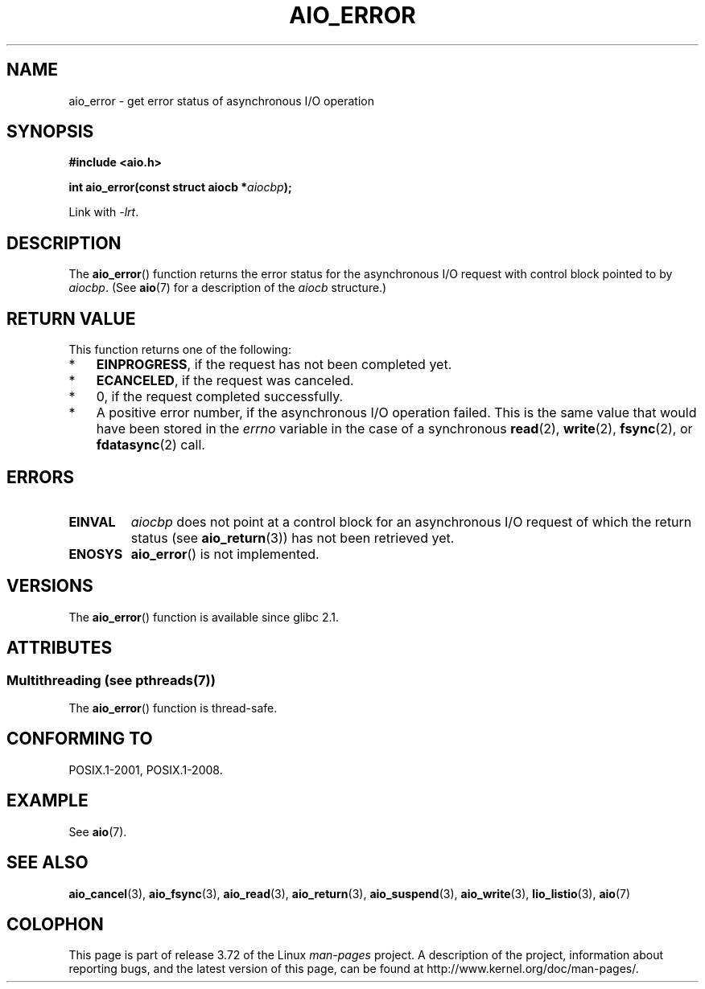 .\" Copyright (c) 2003 Andries Brouwer (aeb@cwi.nl)
.\"
.\" %%%LICENSE_START(GPLv2+_DOC_FULL)
.\" This is free documentation; you can redistribute it and/or
.\" modify it under the terms of the GNU General Public License as
.\" published by the Free Software Foundation; either version 2 of
.\" the License, or (at your option) any later version.
.\"
.\" The GNU General Public License's references to "object code"
.\" and "executables" are to be interpreted as the output of any
.\" document formatting or typesetting system, including
.\" intermediate and printed output.
.\"
.\" This manual is distributed in the hope that it will be useful,
.\" but WITHOUT ANY WARRANTY; without even the implied warranty of
.\" MERCHANTABILITY or FITNESS FOR A PARTICULAR PURPOSE.  See the
.\" GNU General Public License for more details.
.\"
.\" You should have received a copy of the GNU General Public
.\" License along with this manual; if not, see
.\" <http://www.gnu.org/licenses/>.
.\" %%%LICENSE_END
.\"
.TH AIO_ERROR 3 2013-07-04  "" "Linux Programmer's Manual"
.SH NAME
aio_error \- get error status of asynchronous I/O operation
.SH SYNOPSIS
.B "#include <aio.h>"
.sp
.BI "int aio_error(const struct aiocb *" aiocbp );
.sp
Link with \fI\-lrt\fP.
.SH DESCRIPTION
The
.BR aio_error ()
function returns the error status for the asynchronous I/O request
with control block pointed to by
.IR aiocbp .
(See
.BR aio (7)
for a description of the
.I aiocb
structure.)
.SH RETURN VALUE
This function returns one of the following:
.IP * 3
.BR EINPROGRESS ,
if the request has not been
completed yet.
.IP *
.BR ECANCELED ,
if the request was canceled.
.IP *
0, if the request completed successfully.
.IP *
A positive error number, if the asynchronous I/O operation failed.
This is the same value that would have been stored in the
.I errno
variable in the case of a synchronous
.BR read (2),
.BR write (2),
.BR fsync (2),
or
.BR fdatasync (2)
call.
.SH ERRORS
.TP
.B EINVAL
.I aiocbp
does not point at a control block for an asynchronous I/O request
of which the return status (see
.BR aio_return (3))
has not been retrieved yet.
.TP
.B ENOSYS
.BR aio_error ()
is not implemented.
.SH VERSIONS
The
.BR aio_error ()
function is available since glibc 2.1.
.SH ATTRIBUTES
.SS Multithreading (see pthreads(7))
The
.BR aio_error ()
function is thread-safe.
.SH CONFORMING TO
POSIX.1-2001, POSIX.1-2008.
.SH EXAMPLE
See
.BR aio (7).
.SH SEE ALSO
.BR aio_cancel (3),
.BR aio_fsync (3),
.BR aio_read (3),
.BR aio_return (3),
.BR aio_suspend (3),
.BR aio_write (3),
.BR lio_listio (3),
.BR aio (7)
.SH COLOPHON
This page is part of release 3.72 of the Linux
.I man-pages
project.
A description of the project,
information about reporting bugs,
and the latest version of this page,
can be found at
\%http://www.kernel.org/doc/man\-pages/.
